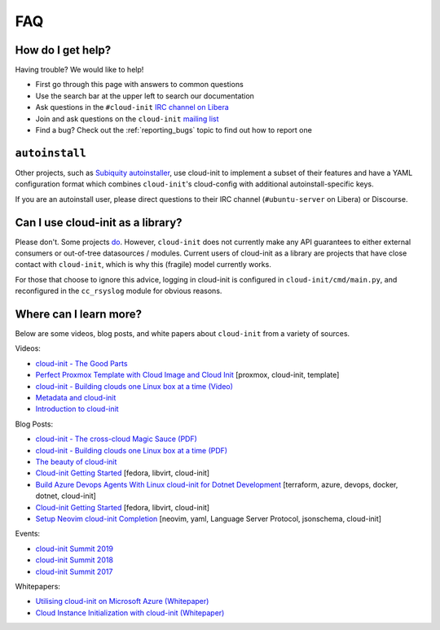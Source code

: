 .. _faq:

FAQ
***

How do I get help?
==================

Having trouble? We would like to help!

- First go through this page with answers to common questions
- Use the search bar at the upper left to search our documentation
- Ask questions in the ``#cloud-init`` `IRC channel on Libera`_
- Join and ask questions on the ``cloud-init`` `mailing list`_
- Find a bug? Check out the :ref:`reporting_bugs` topic to find out how to
  report one

``autoinstall``
===============

Other projects, such as `Subiquity autoinstaller`_, use cloud-init to implement
a subset of their features and have a YAML configuration format which combines
``cloud-init``'s cloud-config with additional autoinstall-specific keys.

If you are an autoinstall user, please direct questions to their IRC channel
(``#ubuntu-server`` on Libera) or Discourse.

Can I use cloud-init as a library?
==================================
Please don't. Some projects `do`_. However, ``cloud-init`` does not
currently make any API guarantees to either external consumers or out-of-tree
datasources / modules. Current users of cloud-init as a library are
projects that have close contact with ``cloud-init``, which is why this
(fragile) model currently works.

For those that choose to ignore this advice, logging in cloud-init is
configured in ``cloud-init/cmd/main.py``, and reconfigured in the
``cc_rsyslog`` module for obvious reasons.

Where can I learn more?
=======================

Below are some videos, blog posts, and white papers about ``cloud-init`` from a
variety of sources.

Videos:

- `cloud-init - The Good Parts`_
- `Perfect Proxmox Template with Cloud Image and Cloud Init`_
  [proxmox, cloud-init, template]
- `cloud-init - Building clouds one Linux box at a time (Video)`_
- `Metadata and cloud-init`_
- `Introduction to cloud-init`_

Blog Posts:

- `cloud-init - The cross-cloud Magic Sauce (PDF)`_
- `cloud-init - Building clouds one Linux box at a time (PDF)`_
- `The beauty of cloud-init`_
- `Cloud-init Getting Started`_ [fedora, libvirt, cloud-init]
- `Build Azure Devops Agents With Linux cloud-init for Dotnet Development`_
  [terraform, azure, devops, docker, dotnet, cloud-init]
- `Cloud-init Getting Started`_ [fedora, libvirt, cloud-init]
- `Setup Neovim cloud-init Completion`_
  [neovim, yaml, Language Server Protocol, jsonschema, cloud-init]

Events:

- `cloud-init Summit 2019`_
- `cloud-init Summit 2018`_
- `cloud-init Summit 2017`_

Whitepapers:

- `Utilising cloud-init on Microsoft Azure (Whitepaper)`_
- `Cloud Instance Initialization with cloud-init (Whitepaper)`_

.. _mailing list: https://launchpad.net/~cloud-init
.. _IRC channel on Libera: https://kiwiirc.com/nextclient/irc.libera.chat/cloud-init
.. _Juju: https://ubuntu.com/blog/topics/juju
.. _discourse page: https://discourse.charmhub.io
.. _do: https://github.com/canonical/ubuntu-pro-client/blob/9b46480b9e4b88e918bac5ced0d4b8edb3cbbeab/lib/auto_attach.py#L35

.. _cloud-init - The Good Parts: https://www.youtube.com/watch?v=2_m6EUo6VOI
.. _Utilising cloud-init on Microsoft Azure (Whitepaper): https://ubuntu.com/engage/azure-cloud-init-whitepaper
.. _Cloud Instance Initialization with cloud-init (Whitepaper): https://ubuntu.com/blog/cloud-instance-initialisation-with-cloud-init

.. _cloud-init - The cross-cloud Magic Sauce (PDF): https://events.linuxfoundation.org/wp-content/uploads/2017/12/cloud-init-The-cross-cloud-Magic-Sauce-Scott-Moser-Chad-Smith-Canonical.pdf
.. _cloud-init - Building clouds one Linux box at a time (Video): https://www.youtube.com/watch?v=1joQfUZQcPg
.. _cloud-init - Building clouds one Linux box at a time (PDF): https://web.archive.org/web/20181111020605/https://annex.debconf.org/debconf-share/debconf17/slides/164-cloud-init_Building_clouds_one_Linux_box_at_a_time.pdf
.. _Metadata and cloud-init: https://www.youtube.com/watch?v=RHVhIWifVqU
.. _The beauty of cloud-init: https://web.archive.org/web/20180830161317/http://brandon.fuller.name/archives/2011/05/02/06.40.57/
.. _Introduction to cloud-init: http://www.youtube.com/watch?v=-zL3BdbKyGY
.. _Build Azure Devops Agents With Linux cloud-init for Dotnet Development: https://codingsoul.org/2022/04/25/build-azure-devops-agents-with-linux-cloud-init-for-dotnet-development/
.. _Perfect Proxmox Template with Cloud Image and Cloud Init: https://www.youtube.com/watch?v=shiIi38cJe4
.. _Cloud-init Getting Started: https://blog.while-true-do.io/cloud-init-getting-started/
.. _Setup Neovim cloud-init Completion: https://phoenix-labs.xyz/blog/setup-neovim-cloud-init-completion/

.. _cloud-init Summit 2019: https://powersj.io/post/cloud-init-summit19/
.. _cloud-init Summit 2018: https://powersj.io/post/cloud-init-summit18/
.. _cloud-init Summit 2017: https://powersj.io/post/cloud-init-summit17/
.. _Subiquity autoinstaller: https://ubuntu.com/server/docs/install/autoinstall
.. _juju_project: https://discourse.charmhub.io/t/model-config-cloudinit-userdata/512
.. _discourse page: https://discourse.charmhub.io
